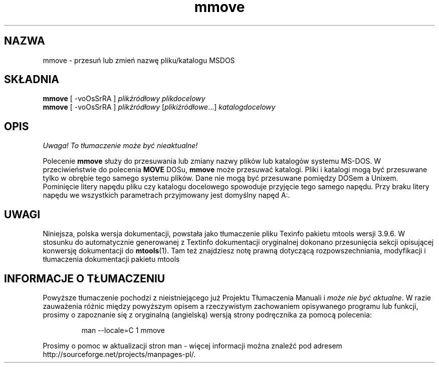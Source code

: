 .\" {PTM/WK/0.1/15-07-1999/"przesuń lub zmień nazwę pliku/katalogu MSDOS"}
.TH mmove 1 "15 lipca 1999" mtools-3.9.6
.SH NAZWA
mmove - przesuń lub zmień nazwę pliku/katalogu MSDOS
.SH SKŁADNIA
.BR mmove " [ -voOsSrRA ]
.I plikźródłowy plikdocelowy
.br
.BR mmove " [ -voOsSrRA ]
.IR plikźródłowy " [" plikiźródłowe "...] " katalogdocelowy
.SH OPIS
\fI Uwaga! To tłumaczenie może być nieaktualne!\fP
.PP
Polecenie \fBmmove\fR służy do przesuwania lub zmiany nazwy plików lub
katalogów systemu MS-DOS. W przeciwieństwie do polecenia \fBMOVE\fR DOSu,
\fBmmove\fR może przesuwać katalogi. Pliki i katalogi mogą być przesuwane
tylko w obrębie tego samego systemu plików. Dane nie mogą być przesuwane
pomiędzy DOSem a Unixem. Pominięcie litery napędu pliku czy katalogu
docelowego spowoduje przyjęcie tego samego napędu. Przy braku litery napędu
we wszystkich parametrach przyjmowany jest domyślny napęd A:.
.SH UWAGI
Niniejsza, polska wersja dokumentacji, powstała jako tłumaczenie pliku
Texinfo pakietu mtools wersji 3.9.6. W stosunku do automatycznie generowanej
z Textinfo dokumentacji oryginalnej dokonano przesunięcia sekcji opisującej
konwersję dokumentacji do \fBmtools\fR(1). Tam też znajdziesz notę prawną
dotyczącą rozpowszechniania, modyfikacji i tłumaczenia dokumentacji pakietu
mtools
.SH "INFORMACJE O TŁUMACZENIU"
Powyższe tłumaczenie pochodzi z nieistniejącego już Projektu Tłumaczenia Manuali i 
\fImoże nie być aktualne\fR. W razie zauważenia różnic między powyższym opisem
a rzeczywistym zachowaniem opisywanego programu lub funkcji, prosimy o zapoznanie 
się z oryginalną (angielską) wersją strony podręcznika za pomocą polecenia:
.IP
man \-\-locale=C 1 mmove
.PP
Prosimy o pomoc w aktualizacji stron man \- więcej informacji można znaleźć pod
adresem http://sourceforge.net/projects/manpages\-pl/.
